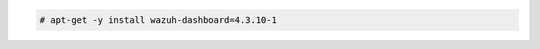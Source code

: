 .. Copyright (C) 2015, Wazuh, Inc.

.. code-block:: console

  # apt-get -y install wazuh-dashboard=4.3.10-1

.. End of include file
